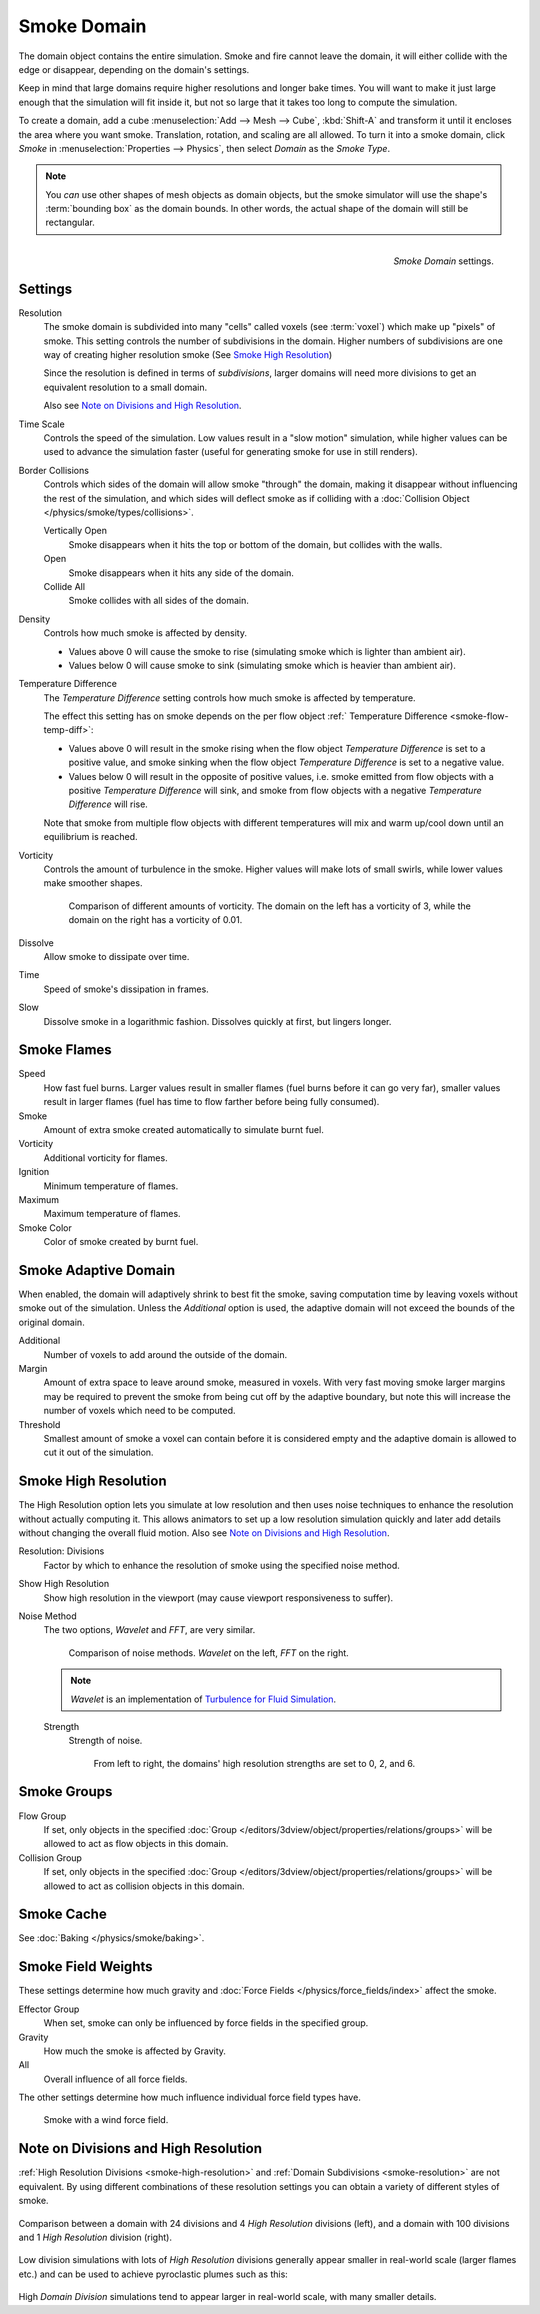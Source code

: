 .. _bpy.types.SmokeDomainSettings.:

************
Smoke Domain
************

The domain object contains the entire simulation. Smoke and fire cannot leave the domain,
it will either collide with the edge or disappear, depending on the domain's settings.

Keep in mind that large domains require higher resolutions and longer bake times.
You will want to make it just large enough that the simulation will fit inside it,
but not so large that it takes too long to compute the simulation.


To create a domain, add a cube :menuselection:`Add --> Mesh --> Cube`, :kbd:`Shift-A`
and transform it until it encloses the area where you want smoke. Translation, rotation,
and scaling are all allowed. To turn it into a smoke domain, click *Smoke*
in :menuselection:`Properties --> Physics`, then select *Domain* as the *Smoke Type*.

.. note::

   You *can* use other shapes of mesh objects as domain objects,
   but the smoke simulator will use the shape's :term:`bounding box`
   as the domain bounds. In other words, the actual shape of the domain will still be rectangular.

.. figure:: /images/physics_smoke_type_domain_settings.png
   :align: right

   *Smoke Domain* settings.


Settings
========

.. _smoke-resolution:

Resolution
   The smoke domain is subdivided into many "cells" called voxels (see :term:`voxel`)
   which make up "pixels" of smoke. This setting controls the number of subdivisions in the domain.
   Higher numbers of subdivisions are one way of creating higher resolution smoke (See `Smoke High Resolution`_)

   Since the resolution is defined in terms of *subdivisions*,
   larger domains will need more divisions to get an equivalent resolution to a small domain.

   Also see `Note on Divisions and High Resolution`_.


Time Scale
   Controls the speed of the simulation. Low values result in a "slow motion" simulation,
   while higher values can be used to advance the simulation faster
   (useful for generating smoke for use in still renders).

Border Collisions
   Controls which sides of the domain will allow smoke "through" the domain,
   making it disappear without influencing the rest of the simulation,
   and which sides will deflect smoke as if colliding with a
   :doc:`Collision Object </physics/smoke/types/collisions>`.

   Vertically Open
      Smoke disappears when it hits the top or bottom of the domain, but collides with the walls.
   Open
      Smoke disappears when it hits any side of the domain.
   Collide All
      Smoke collides with all sides of the domain.
Density
   Controls how much smoke is affected by density.

   - Values above 0 will cause the smoke to rise (simulating smoke which is lighter than ambient air).
   - Values below 0 will cause smoke to sink (simulating smoke which is heavier than ambient air).

.. _smoke-domain-temp-diff:

Temperature Difference
   The *Temperature Difference* setting controls how much smoke is affected by temperature.

   The effect this setting has on smoke depends on the
   per flow object :ref:` Temperature Difference <smoke-flow-temp-diff>`:

   - Values above 0 will result in the smoke rising when the flow object *Temperature Difference* is
     set to a positive value, and smoke sinking when the flow object *Temperature Difference* is
     set to a negative value.
   - Values below 0 will result in the opposite of positive values, i.e.
     smoke emitted from flow objects with a positive *Temperature Difference* will sink,
     and smoke from flow objects with a negative *Temperature Difference* will rise.

   Note that smoke from multiple flow objects with different temperatures
   will mix and warm up/cool down until an equilibrium is reached.

Vorticity
   Controls the amount of turbulence in the smoke. Higher values will make lots of small swirls,
   while lower values make smoother shapes.

   .. figure:: /images/physics_smoke_type_domain_vorticity.jpg
      :width: 400px

      Comparison of different amounts of vorticity. The domain on the left has a vorticity of 3,
      while the domain on the right has a vorticity of 0.01.

Dissolve
   Allow smoke to dissipate over time.
Time
   Speed of smoke's dissipation in frames.
Slow
   Dissolve smoke in a logarithmic fashion. Dissolves quickly at first, but lingers longer.


Smoke Flames
============

Speed
   How fast fuel burns. Larger values result in smaller flames (fuel burns before it can go very far),
   smaller values result in larger flames (fuel has time to flow farther before being fully consumed).
Smoke
   Amount of extra smoke created automatically to simulate burnt fuel.
Vorticity
   Additional vorticity for flames.
Ignition
   Minimum temperature of flames.
Maximum
   Maximum temperature of flames.
Smoke Color
   Color of smoke created by burnt fuel.


Smoke Adaptive Domain
=====================

When enabled, the domain will adaptively shrink to best fit the smoke,
saving computation time by leaving voxels without smoke out of the simulation.
Unless the *Additional* option is used, the adaptive domain will not exceed the bounds of the original domain.

Additional
   Number of voxels to add around the outside of the domain.
Margin
   Amount of extra space to leave around smoke, measured in voxels.
   With very fast moving smoke larger margins may be required to prevent the smoke from being cut off
   by the adaptive boundary, but note this will increase the number of voxels which need to be computed.
Threshold
   Smallest amount of smoke a voxel can contain before it is considered empty
   and the adaptive domain is allowed to cut it out of the simulation.


.. _smoke-high-resolution:

Smoke High Resolution
=====================

The High Resolution option lets you simulate at low resolution and then uses noise techniques
to enhance the resolution without actually computing it. This allows animators to set up a low
resolution simulation quickly and later add details without changing the overall fluid motion.
Also see `Note on Divisions and High Resolution`_.

Resolution: Divisions
   Factor by which to enhance the resolution of smoke using the specified noise method.
Show High Resolution
   Show high resolution in the viewport (may cause viewport responsiveness to suffer).

Noise Method
   The two options, *Wavelet* and *FFT*, are very similar.

   .. figure:: /images/physics_smoke_type_domain_high-resolution-method.jpg
      :width: 400px

      Comparison of noise methods. *Wavelet* on the left, *FFT* on the right.

   .. note::

      *Wavelet* is an implementation of `Turbulence for Fluid Simulation
      <http://graphics.ethz.ch/research/physics_animation_fabrication/simulation/turb.php>`__.

   Strength
      Strength of noise.

      .. figure:: /images/physics_smoke_type_domain_high-resolution-strength.jpg
         :width: 400px

         From left to right, the domains' high resolution strengths are set to 0, 2, and 6.


Smoke Groups
============

Flow Group
   If set, only objects in the specified :doc:`Group </editors/3dview/object/properties/relations/groups>`
   will be allowed to act as flow objects in this domain.
Collision Group
   If set, only objects in the specified :doc:`Group </editors/3dview/object/properties/relations/groups>`
   will be allowed to act as collision objects in this domain.


Smoke Cache
===========

See :doc:`Baking </physics/smoke/baking>`.


.. _smoke-field-weights:

Smoke Field Weights
===================

These settings determine how much gravity and :doc:`Force Fields </physics/force_fields/index>` affect the smoke.

Effector Group
   When set, smoke can only be influenced by force fields in the specified group.
Gravity
   How much the smoke is affected by Gravity.
All
   Overall influence of all force fields.

The other settings determine how much influence individual force field types have.

.. figure:: /images/physics_smoke_type_domain_force-field-demo.jpg
   :width: 500px

   Smoke with a wind force field.


Note on Divisions and High Resolution
=====================================

:ref:`High Resolution Divisions <smoke-high-resolution>`
and :ref:`Domain Subdivisions <smoke-resolution>` are not equivalent.
By using different combinations of these resolution settings you can obtain a variety of different styles of smoke.

.. figure:: /images/physics_smoke_type_domain_high-resolution-comparison.jpg
   :align: center

   Comparison between a domain with 24 divisions and 4 *High Resolution* divisions (left),
   and a domain with 100 divisions and 1 *High Resolution* division (right).

Low division simulations with lots of *High Resolution*
divisions generally appear smaller in real-world scale
(larger flames etc.) and can be used to achieve pyroclastic plumes such as this:

.. figure:: /images/physics_smoke_type_domain_note-on-resolution.jpg
   :align: center
   :width: 550px

High *Domain Division* simulations tend to appear larger in real-world scale, with many smaller details.
